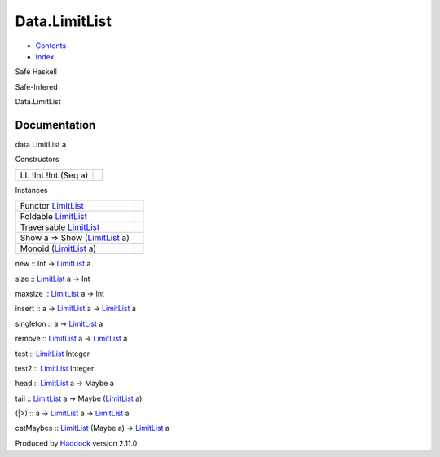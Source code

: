 ==============
Data.LimitList
==============

-  `Contents <index.html>`__
-  `Index <doc-index.html>`__

 

Safe Haskell

Safe-Infered

Data.LimitList

Documentation
=============

data LimitList a

Constructors

+------------------------+-----+
| LL !Int !Int (Seq a)   |     |
+------------------------+-----+

Instances

+----------------------------------------------------------------------+-----+
| Functor `LimitList <Data-LimitList.html#t:LimitList>`__              |     |
+----------------------------------------------------------------------+-----+
| Foldable `LimitList <Data-LimitList.html#t:LimitList>`__             |     |
+----------------------------------------------------------------------+-----+
| Traversable `LimitList <Data-LimitList.html#t:LimitList>`__          |     |
+----------------------------------------------------------------------+-----+
| Show a => Show (`LimitList <Data-LimitList.html#t:LimitList>`__ a)   |     |
+----------------------------------------------------------------------+-----+
| Monoid (`LimitList <Data-LimitList.html#t:LimitList>`__ a)           |     |
+----------------------------------------------------------------------+-----+

new :: Int -> `LimitList <Data-LimitList.html#t:LimitList>`__ a

size :: `LimitList <Data-LimitList.html#t:LimitList>`__ a -> Int

maxsize :: `LimitList <Data-LimitList.html#t:LimitList>`__ a -> Int

insert :: a -> `LimitList <Data-LimitList.html#t:LimitList>`__ a ->
`LimitList <Data-LimitList.html#t:LimitList>`__ a

singleton :: a -> `LimitList <Data-LimitList.html#t:LimitList>`__ a

remove :: `LimitList <Data-LimitList.html#t:LimitList>`__ a ->
`LimitList <Data-LimitList.html#t:LimitList>`__ a

test :: `LimitList <Data-LimitList.html#t:LimitList>`__ Integer

test2 :: `LimitList <Data-LimitList.html#t:LimitList>`__ Integer

head :: `LimitList <Data-LimitList.html#t:LimitList>`__ a -> Maybe a

tail :: `LimitList <Data-LimitList.html#t:LimitList>`__ a -> Maybe
(`LimitList <Data-LimitList.html#t:LimitList>`__ a)

(\|>) :: a -> `LimitList <Data-LimitList.html#t:LimitList>`__ a ->
`LimitList <Data-LimitList.html#t:LimitList>`__ a

catMaybes :: `LimitList <Data-LimitList.html#t:LimitList>`__ (Maybe a)
-> `LimitList <Data-LimitList.html#t:LimitList>`__ a

Produced by `Haddock <http://www.haskell.org/haddock/>`__ version 2.11.0
